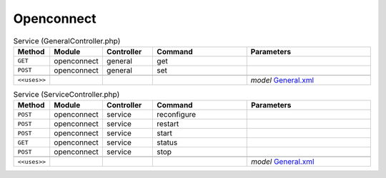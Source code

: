 Openconnect
~~~~~~~~~~~

.. csv-table:: Service (GeneralController.php)
   :header: "Method", "Module", "Controller", "Command", "Parameters"
   :widths: 4, 15, 15, 30, 40

    "``GET``","openconnect","general","get",""
    "``POST``","openconnect","general","set",""

    "``<<uses>>``", "", "", "", "*model* `General.xml <https://github.com/yetitecnologia/plugins/blob/master/security/openconnect/src/opnsense/mvc/app/models/OPNsense/Openconnect/General.xml>`__"

.. csv-table:: Service (ServiceController.php)
   :header: "Method", "Module", "Controller", "Command", "Parameters"
   :widths: 4, 15, 15, 30, 40

    "``POST``","openconnect","service","reconfigure",""
    "``POST``","openconnect","service","restart",""
    "``POST``","openconnect","service","start",""
    "``GET``","openconnect","service","status",""
    "``POST``","openconnect","service","stop",""

    "``<<uses>>``", "", "", "", "*model* `General.xml <https://github.com/yetitecnologia/plugins/blob/master/security/openconnect/src/opnsense/mvc/app/models/OPNsense/Openconnect/General.xml>`__"
